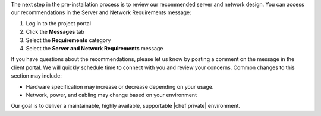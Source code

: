 .. The contents of this file may be included in multiple topics.
.. This file should not be changed in a way that hinders its ability to appear in multiple documentation sets.

The next step in the pre-installation process is to review our recommended server and network design. You can access our recommendations in the Server and Network Requirements message:

#. Log in to the project portal
#. Click the **Messages** tab
#. Select the **Requirements** category
#. Select the **Server and Network Requirements** message

If you have questions about the recommendations, please let us know by posting a comment on the message in the client portal. We will quickly schedule time to connect with you and review your concerns. Common changes to this section may include:

* Hardware specification may increase or decrease depending on your usage.
* Network, power, and cabling may change based on your environment

Our goal is to deliver a maintainable, highly available, supportable |chef private| environment.
